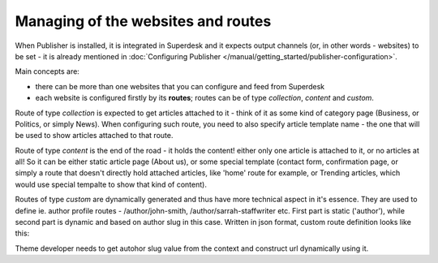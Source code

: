 Managing of the websites and routes
===================================

When Publisher is installed, it is integrated in Superdesk and it expects output channels (or, in other words - websites) to be set - it is already mentioned in :doc:`Configuring Publisher </manual/getting_started/publisher-configuration>`.

Main concepts are: 

- there can be more than one websites that you can configure and feed from Superdesk
- each website is configured firstly by its **routes**; routes can be of type *collection*, *content* and *custom*.

.. image:: websites-routes-00.png
   :alt: Collection route
   :align: center

Route of type *collection* is expected to get articles attached to it - think of it as some kind of category page (Business, or Politics, or simply News). When configuring such route, you need to also specify article template name - the one that will be used to show articles attached to that route.

.. image:: websites-routes-02.png
   :alt: Content route
   :align: center

Route of type *content* is the end of the road - it holds the content! either only one article is attached to it, or no articles at all! So it can be either static article page (About us), or some special template (contact form, confirmation page, or simply a route that doesn't directly hold attached articles, like 'home' route for example, or Trending articles, which would use special tempalte to show that kind of content).

.. image:: websites-routes-03.png
   :alt: Custom route
   :align: center

Routes of type *custom* are dynamically generated and thus have more technical aspect in it's essence. They are used to define ie. author profile routes - /author/john-smith, /author/sarrah-staffwriter etc. First part is static ('author'), while second part is dynamic and based on author slug in this case. Written in json format, custom route definition looks like this:

.. code-block:: JSON
   {
      "name": "Author",
      "slug": "author",
      "type": "custom",
      "requirements": [
         {
            "key": "authorSlug",
            "value": "[0-9a-zA-Z\\-_]+"
         }
      ],
      "variable_pattern": "/{authorSlug}",
      "template_name": "author.html.twig"
   }

Theme developer needs to get autohor slug value from the context and construct url dynamically using it.  
